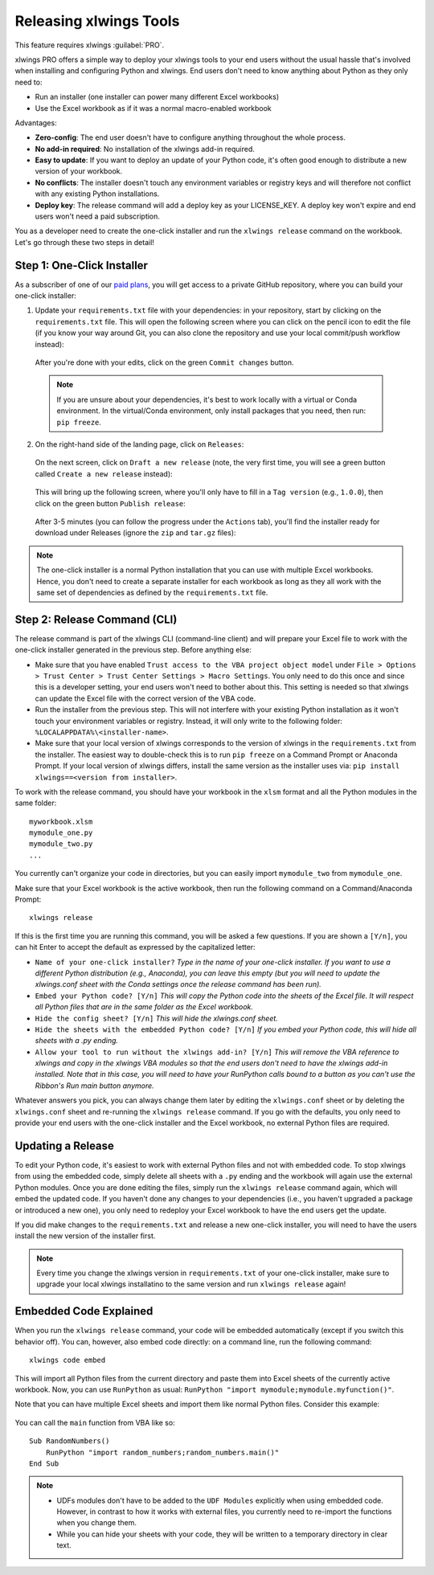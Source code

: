 .. _release:

Releasing xlwings Tools
=======================

This feature requires xlwings :guilabel:`PRO`.

xlwings PRO offers a simple way to deploy your xlwings tools to your end users without the usual hassle that's involved when installing and configuring Python and xlwings. End users don't need to know anything about Python as they only need to:

* Run an installer (one installer can power many different Excel workbooks)
* Use the Excel workbook as if it was a normal macro-enabled workbook

Advantages:

* **Zero-config**: The end user doesn't have to configure anything throughout the whole process.
* **No add-in required**: No installation of the xlwings add-in required.
* **Easy to update**: If you want to deploy an update of your Python code, it's often good enough to distribute a new version of your workbook.
* **No conflicts**: The installer doesn't touch any environment variables or registry keys and will therefore not conflict with any existing Python installations.
* **Deploy key**: The release command will add a deploy key as your LICENSE_KEY. A deploy key won't expire and end users won't need a paid subscription.

You as a developer need to create the one-click installer and run the ``xlwings release`` command on the workbook. Let's go through these two steps in detail!

.. _zero_config_installer:

Step 1: One-Click Installer
---------------------------

As a subscriber of one of our `paid plans <https://www.xlwings.org/pricing>`_, you will get access to a private GitHub repository, where you can build your one-click installer:

1) Update your ``requirements.txt`` file with your dependencies: in your repository, start by clicking on the ``requirements.txt`` file. This will open the following screen where you can click on the pencil icon to edit the file (if you know your way around Git, you can also clone the repository and use your local commit/push workflow instead):

  .. figure:: images/gh_edit_requirements.png

  After you're done with your edits, click on the green ``Commit changes`` button.

  .. note::
    If you are unsure about your dependencies, it's best to work locally with a virtual or Conda environment. In the virtual/Conda environment, only install packages that you need, then run: ``pip freeze``.

2) On the right-hand side of the landing page, click on ``Releases``:

  .. figure:: images/gh_releases.png

  On the next screen, click on ``Draft a new release`` (note, the very first time, you will see a green button called ``Create a new release`` instead):

  .. figure:: images/gh_create_release.png

  This will bring up the following screen, where you'll only have to fill in a ``Tag version`` (e.g., ``1.0.0``), then click on the green button ``Publish release``:

  .. figure:: images/gh_publish_release.png

  After 3-5 minutes (you can follow the progress under the ``Actions`` tab), you'll find the installer ready for download under Releases (ignore the ``zip`` and ``tar.gz`` files):

  .. figure:: images/gh_installer_download.png

.. note::
  The one-click installer is a normal Python installation that you can use with multiple Excel workbooks. Hence, you don't need to create a separate installer for each workbook as long as they all work with the same set of dependencies as defined by the ``requirements.txt`` file.

Step 2: Release Command (CLI)
-----------------------------

The release command is part of the xlwings CLI (command-line client) and will prepare your Excel file to work with the one-click installer generated in the previous step. Before anything else:

* Make sure that you have enabled ``Trust access to the VBA project object model`` under ``File > Options > Trust Center > Trust Center Settings > Macro Settings``. You only need to do this once and since this is a developer setting, your end users won't need to bother about this. This setting is needed so that xlwings can update the Excel file with the correct version of the VBA code.
* Run the installer from the previous step. This will not interfere with your existing Python installation as it won't touch your environment variables or registry. Instead, it will only write to the following folder: ``%LOCALAPPDATA%\<installer-name>``.
* Make sure that your local version of xlwings corresponds to the version of xlwings in the ``requirements.txt`` from the installer. The easiest way to double-check this is to run ``pip freeze`` on a Command Prompt or Anaconda Prompt. If your local version of xlwings differs, install the same version as the installer uses via: ``pip install xlwings==<version from installer>``.

To work with the release command, you should have your workbook in the ``xlsm`` format and all the Python modules in the same folder::

    myworkbook.xlsm
    mymodule_one.py
    mymodule_two.py
    ...

You currently can't organize your code in directories, but you can easily import ``mymodule_two`` from ``mymodule_one``.

Make sure that your Excel workbook is the active workbook, then run the following command on a Command/Anaconda Prompt::

    xlwings release

If this is the first time you are running this command, you will be asked a few questions. If you are shown a ``[Y/n]``, you can hit Enter to accept the default as expressed by the capitalized letter:

* ``Name of your one-click installer?`` `Type in the name of your one-click installer. If you want to use a different Python distribution (e.g., Anaconda), you can leave this empty (but you will need to update the xlwings.conf sheet with the Conda settings once the release command has been run).`
* ``Embed your Python code? [Y/n]`` `This will copy the Python code into the sheets of the Excel file. It will respect all Python files that are in the same folder as the Excel workbook.`
* ``Hide the config sheet? [Y/n]`` `This will hide the xlwings.conf sheet.`
* ``Hide the sheets with the embedded Python code? [Y/n]`` `If you embed your Python code, this will hide all sheets with a .py ending.`
* ``Allow your tool to run without the xlwings add-in? [Y/n]`` `This will remove the VBA reference to xlwings and copy in the xlwings VBA modules so that the end users don't need to have the xlwings add-in installed. Note that in this case, you will need to have your RunPython calls bound to a button as you can't use the Ribbon's Run main button anymore.`

Whatever answers you pick, you can always change them later by editing the ``xlwings.conf`` sheet or by deleting the ``xlwings.conf`` sheet and re-running the ``xlwings release`` command. If you go with the defaults, you only need to provide your end users with the one-click installer and the Excel workbook, no external Python files are required.

Updating a Release
------------------

To edit your Python code, it's easiest to work with external Python files and not with embedded code. To stop xlwings from using the embedded code, simply delete all sheets with a ``.py`` ending and the workbook will again use the external Python modules. Once you are done editing the files, simply run the ``xlwings release`` command again, which will embed the updated code. If you haven't done any changes to your dependencies (i.e., you haven't upgraded a package or introduced a new one), you only need to redeploy your Excel workbook to have the end users get the update.

If you did make changes to the ``requirements.txt`` and release a new one-click installer, you will need to have the users install the new version of the installer first.

.. note::

  Every time you change the xlwings version in ``requirements.txt`` of your one-click installer, make sure to upgrade your local xlwings installatino to the same version and run ``xlwings release`` again!

.. _embedded_code:

Embedded Code Explained
-----------------------

When you run the ``xlwings release`` command, your code will be embedded automatically (except if you switch this behavior off). You can, however, also embed code directly: on a command line, run the following command::

    xlwings code embed

This will import all Python files from the current directory and paste them into Excel sheets of the currently active workbook. Now, you can use ``RunPython`` as usual: ``RunPython "import mymodule;mymodule.myfunction()"``.

Note that you can have multiple Excel sheets and import them like normal Python files. Consider this example:

.. figure:: images/embedded_code1.png

.. figure:: images/embedded_code2.png

You can call the ``main`` function from VBA like so::

    Sub RandomNumbers()
        RunPython "import random_numbers;random_numbers.main()"
    End Sub


.. note::
    * UDFs modules don't have to be added to the ``UDF Modules`` explicitly when using embedded code. However, in contrast to how it works with external files, you currently need to re-import the functions when you change them.
    * While you can hide your sheets with your code, they will be written to a temporary directory in clear text.